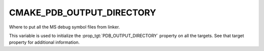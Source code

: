 CMAKE_PDB_OUTPUT_DIRECTORY
--------------------------

Where to put all the MS debug symbol files from linker.

This variable is used to initialize the :prop_tgt:`PDB_OUTPUT_DIRECTORY`
property on all the targets.  See that target property for additional
information.
